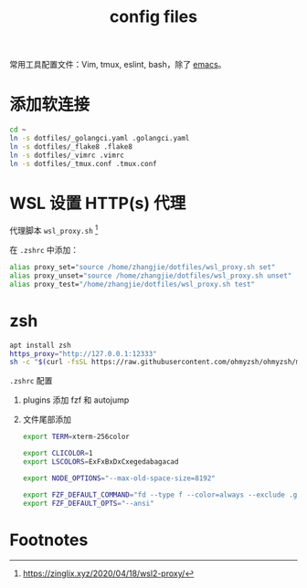 #+TITLE: config files

常用工具配置文件：Vim, tmux, eslint, bash，除了 [[https://github.com/zhangjie2012/emacs.d][emacs]]。

* 添加软连接

#+begin_src sh
  cd ~
  ln -s dotfiles/_golangci.yaml .golangci.yaml
  ln -s dotfiles/_flake8 .flake8
  ln -s dotfiles/_vimrc .vimrc
  ln -s dotfiles/_tmux.conf .tmux.conf
#+end_src

* WSL 设置 HTTP(s) 代理

代理脚本 =wsl_proxy.sh= [fn:1]

在 =.zshrc= 中添加：

#+begin_src sh
  alias proxy_set="source /home/zhangjie/dotfiles/wsl_proxy.sh set"
  alias proxy_unset="source /home/zhangjie/dotfiles/wsl_proxy.sh unset"
  alias proxy_test="/home/zhangjie/dotfiles/wsl_proxy.sh test"
#+end_src

* zsh

#+begin_src sh
  apt install zsh
  https_proxy="http://127.0.0.1:12333"
  sh -c "$(curl -fsSL https://raw.githubusercontent.com/ohmyzsh/ohmyzsh/master/tools/install.sh)"
#+end_src

=.zshrc= 配置

1. plugins 添加 fzf 和 autojump
2. 文件尾部添加
   #+begin_src sh
     export TERM=xterm-256color

     export CLICOLOR=1
     export LSCOLORS=ExFxBxDxCxegedabagacad

     export NODE_OPTIONS="--max-old-space-size=8192"

     export FZF_DEFAULT_COMMAND="fd --type f --color=always --exclude .git --exclude Library --exclude node_modules --exclude .wax"
     export FZF_DEFAULT_OPTS="--ansi"
   #+end_src

* Footnotes

[fn:1] https://zinglix.xyz/2020/04/18/wsl2-proxy/
